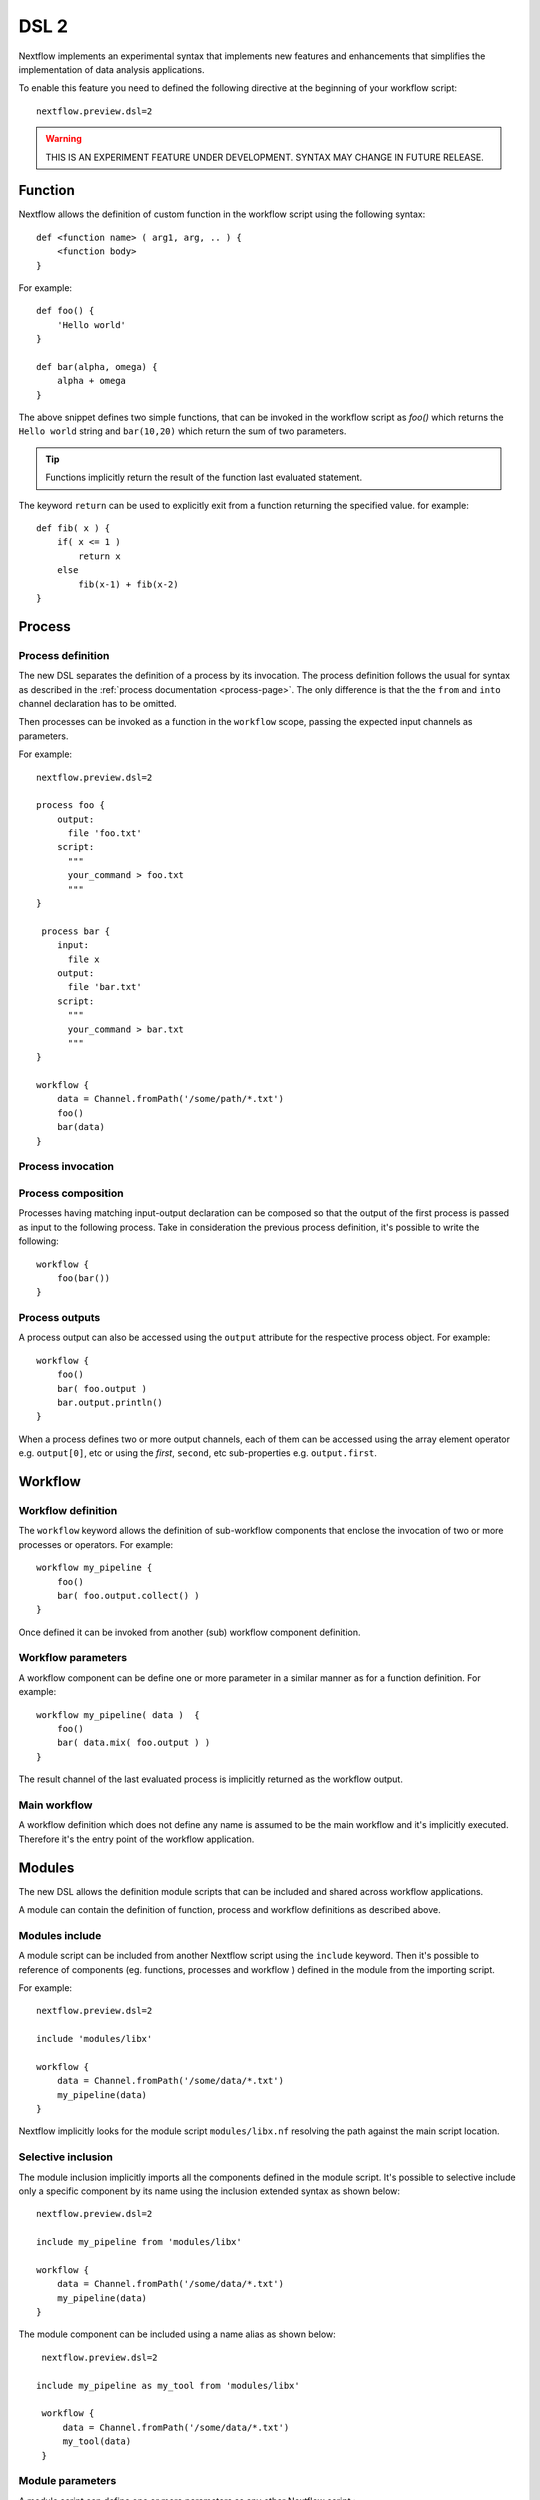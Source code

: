.. _dsl2-page:

******
DSL 2
******

Nextflow implements an experimental syntax that implements new features and enhancements that
simplifies the implementation of data analysis applications.

To enable this feature you need to defined the following directive at the beginning of
your workflow script::

    nextflow.preview.dsl=2


.. warning:: THIS IS AN EXPERIMENT FEATURE UNDER DEVELOPMENT. SYNTAX MAY CHANGE IN FUTURE RELEASE.


Function
========

Nextflow allows the definition of custom function in the workflow script using the following syntax::

    def <function name> ( arg1, arg, .. ) {
        <function body>
    }

For example::

    def foo() {
        'Hello world'
    }

    def bar(alpha, omega) {
        alpha + omega
    }


The above snippet defines two simple functions, that can be invoked in the workflow script as `foo()` which
returns the ``Hello world`` string and ``bar(10,20)`` which return the sum of two parameters.

.. tip:: Functions implicitly return the result of the function last evaluated statement.

The keyword ``return`` can be used to explicitly exit from a function returning the specified value.
for example::

    def fib( x ) {
        if( x <= 1 )
            return x
        else
            fib(x-1) + fib(x-2)
    }

Process
=======

Process definition
------------------

The new DSL separates the definition of a process by its invocation. The process definition follows the usual
for syntax as described in the :ref:`process documentation <process-page>`. The only difference is that the
the ``from`` and ``into`` channel declaration has to be omitted.

Then processes can be invoked as a function in the ``workflow`` scope, passing the expected
input channels as parameters.

For example::

    nextflow.preview.dsl=2

    process foo {
        output:
          file 'foo.txt'
        script:
          """
          your_command > foo.txt
          """
    }

     process bar {
        input:
          file x
        output:
          file 'bar.txt'
        script:
          """
          your_command > bar.txt
          """
    }

    workflow {
        data = Channel.fromPath('/some/path/*.txt')
        foo()
        bar(data)
    }


Process invocation
------------------


Process composition
-------------------

Processes having matching input-output declaration can be composed so that the output
of the first process is passed as input to the following process. Take in consideration
the previous process definition, it's possible to write the following::

    workflow {
        foo(bar())
    }

Process outputs
---------------

A process output can also be accessed using the ``output`` attribute for the respective
process object. For example::

    workflow {
        foo()
        bar( foo.output )
        bar.output.println()
    }


When a process defines two or more output channels, each of them can be accessed
using the array element operator e.g. ``output[0]``, etc or using the `first`, ``second``, etc
sub-properties e.g. ``output.first``.

Workflow
========

Workflow definition
--------------------

The ``workflow`` keyword allows the definition of sub-workflow components that enclose the
invocation of two or more processes or operators. For example::

    workflow my_pipeline {
        foo()
        bar( foo.output.collect() )
    }


Once defined it can be invoked from another (sub) workflow component definition.

Workflow parameters
-------------------

A workflow component can be define one or more parameter in a similar manner as for a function
definition. For example::

        workflow my_pipeline( data )  {
            foo()
            bar( data.mix( foo.output ) )
        }

The result channel of the last evaluated process is implicitly returned as the workflow output.


Main workflow
-------------

A workflow definition which does not define any name is assumed to be the main workflow and it's
implicitly executed. Therefore it's the entry point of the workflow application. 

Modules
=======

The new DSL allows the definition module scripts that
can be included and shared across workflow applications.

A module can contain the definition of function, process and workflow definitions
as described above.

Modules include
---------------

A module script can be included from another Nextflow script using the ``include`` keyword.
Then it's possible to reference of components (eg. functions, processes and workflow ) defined in the module
from the importing script.

For example::

    nextflow.preview.dsl=2

    include 'modules/libx'

    workflow {
        data = Channel.fromPath('/some/data/*.txt')
        my_pipeline(data)
    }

Nextflow implicitly looks for the module script ``modules/libx.nf`` resolving the path
against the main script location.

Selective inclusion
-------------------

The module inclusion implicitly imports all the components defined in the module script.
It's possible to selective include only a specific component by its name using the
inclusion extended syntax as shown below::

    nextflow.preview.dsl=2

    include my_pipeline from 'modules/libx'

    workflow {
        data = Channel.fromPath('/some/data/*.txt')
        my_pipeline(data)
    }

The module component can be included using a name alias as shown below::


    nextflow.preview.dsl=2

   include my_pipeline as my_tool from 'modules/libx'

    workflow {
        data = Channel.fromPath('/some/data/*.txt')
        my_tool(data)
    }


Module parameters
-----------------

A module script can define one or more parameters as any other Nextflow script.::

    params.foo = 'hello'
    params.bar = 'world'

    def sayHello() {
        "$params.foo $params.bar"
    }


Then, parameters can be specified when the module is imported with the ``include`` statement::


    nextflow.preview.dsl=2

    include 'modules/library.nf' params(foo: 'Hola', bar: 'mundo')



Channel forking
================

Using the new DSL Nextflow channels are automatically forked when connecting two or more consumers.
This means that, for example, a process output can be used by two or more processes without the
need to fork them using the :ref:`operator-into` operator, making the writing of workflow script
much fluent and readable.

Pipes
=====

Nextflow processes and operators can be composed using the ``|`` *pipe* operator. For example::

      process foo {
          input: val data
          output: val result
          exec:
            result = "$data mundo"
      }

      workflow {
        Channel.from('Hello','world') | foo
      }


The above snippet defines a process named ``foo`` then invoke it passing the content of the
``data`` channel.

The ``&`` *and* operator allow the feed of two or more processes with the content of the same
channel e.g.::

    process foo {
      input: val data
      output: val result
      exec:
        result = "$data mundo"
    }

    process bar {
        input: val data
        output: val result
        exec:
          result = data.toUpperCase()
    }


    workflow {
        Channel.from('Hello') | map { it.reverse() } | (foo & bar)
    }


Deprecated methods and operators
================================

The following methods are not allowed any more when using Nextflow DSL 2:

* :ref:`channel-create`
* :ref:`channel-bind1`
* :ref:`channel-bind2`
* :ref:`operator-close`
* :ref:`operator-countby`
* :ref:`operator-route`
* :ref:`operator-separate`
* :ref:`operator-into`
* :ref:`operator-merge`
